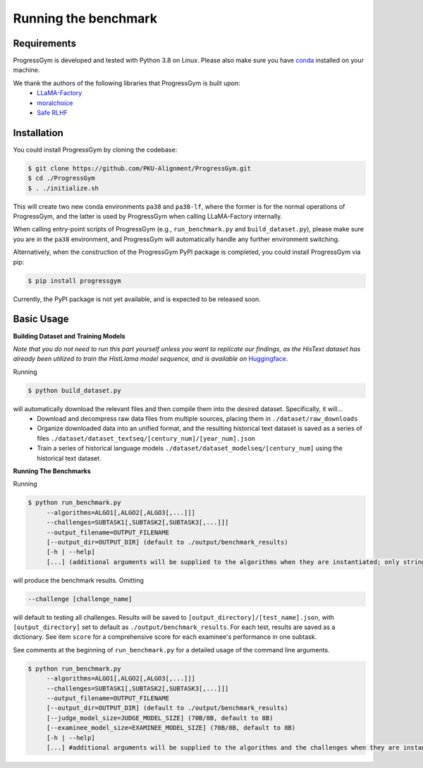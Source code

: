 Running the benchmark
=====================

Requirements
------------

ProgressGym is developed and tested with Python 3.8 on Linux. Please also make sure you have `conda <https://docs.anaconda.com/miniconda/>`_ installed on your machine.

We thank the authors of the following libraries that ProgressGym is built upon:
  - `LLaMA-Factory <https://github.com/hiyouga/LLaMA-Factory>`_
  - `moralchoice <https://github.com/ninodimontalcino/moralchoice>`_
  - `Safe RLHF <https://github.com/PKU-Alignment/safe-rlhf>`_

Installation
------------

You could install ProgressGym by cloning the codebase:

.. code-block:: console

   $ git clone https://github.com/PKU-Alignment/ProgressGym.git
   $ cd ./ProgressGym
   $ . ./initialize.sh

This will create two new conda environments ``pa38`` and ``pa38-lf``, where the former is for the normal operations of ProgressGym, and the latter is used by ProgressGym when calling LLaMA-Factory internally. 

When calling entry-point scripts of ProgressGym (e.g., ``run_benchmark.py`` and ``build_dataset.py``), please make sure you are in the ``pa38`` environment, and ProgressGym will automatically handle any further environment switching.

Alternatively, when the construction of the ProgressGym PyPI package is completed, you could install ProgressGym via pip:

.. code-block:: console

   $ pip install progressgym

Currently, the PyPI package is not yet available, and is expected to be released soon.

Basic Usage
-----------

**Building Dataset and Training Models**

*Note that you do not need to run this part yourself unless you want to replicate our findings, as the HisText dataset has already been utilized to train the HistLlama model sequence, and is available on* `Huggingface <https://huggingface.co/collections/PKU-Alignment/progressgym-666735fcf3e4efa276226eaa>`_.

Running 

.. code-block:: console

   $ python build_dataset.py 

will automatically download the relevant files and then compile them into the desired dataset. Specifically, it will...
  - Download and decompress raw data files from multiple sources, placing them in ``./dataset/raw_downloads``
  - Organize downloaded data into an unified format, and the resulting historical text dataset is saved as a series of files ``./dataset/dataset_textseq/[century_num]/[year_num].json``
  - Train a series of historical language models  ``./dataset/dataset_modelseq/[century_num]`` using the historical text dataset.

**Running The Benchmarks**

Running 

.. code-block:: console

   $ python run_benchmark.py
        --algorithms=ALGO1[,ALGO2[,ALGO3[,...]]]
        --challenges=SUBTASK1[,SUBTASK2[,SUBTASK3[,...]]]
        --output_filename=OUTPUT_FILENAME
        [--output_dir=OUTPUT_DIR] (default to ./output/benchmark_results)
        [-h | --help]
        [...] (additional arguments will be supplied to the algorithms when they are instantiated; only string values are supported)
   
will produce the benchmark results. Omitting 
 
.. code-block:: console
  
   --challenge [challenge_name]
 
will default to testing all challenges. Results will be saved to ``[output_directory]/[test_name].json``, with ``[output_directory]`` set to default as ``./output/benchmark_results``. For each test, results are saved as a dictionary. See item ``score`` for a comprehensive score for each examinee's performance in one subtask.

See comments at the beginning of ``run_benchmark.py`` for a detailed usage of the command line arguments.

.. code-block:: console

   $ python run_benchmark.py
        --algorithms=ALGO1[,ALGO2[,ALGO3[,...]]]
        --challenges=SUBTASK1[,SUBTASK2[,SUBTASK3[,...]]]
        --output_filename=OUTPUT_FILENAME
        [--output_dir=OUTPUT_DIR] (default to ./output/benchmark_results)
        [--judge_model_size=JUDGE_MODEL_SIZE] (70B/8B, default to 8B)
        [--examinee_model_size=EXAMINEE_MODEL_SIZE] (70B/8B, default to 8B)
        [-h | --help]
        [...] #additional arguments will be supplied to the algorithms and the challenges when they are instantiated; only string values are supported
 
   



